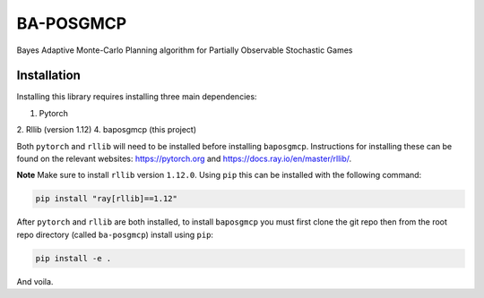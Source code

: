 BA-POSGMCP
###########

Bayes Adaptive Monte-Carlo Planning algorithm for Partially Observable Stochastic Games


Installation
------------

Installing this library requires installing three main dependencies:

1. Pytorch
2. Rllib (version 1.12)
4. baposgmcp (this project)

Both ``pytorch`` and ``rllib`` will need to be installed before installing ``baposgmcp``. Instructions for installing these can be found on the relevant websites: https://pytorch.org and https://docs.ray.io/en/master/rllib/.

**Note** Make sure to install ``rllib`` version ``1.12.0``. Using ``pip`` this can be installed with the following command:

.. code-block:: bash

   pip install "ray[rllib]==1.12"


After ``pytorch`` and ``rllib`` are both installed, to install ``baposgmcp`` you must first clone the git repo then from the root repo directory (called ``ba-posgmcp``) install using ``pip``:

.. code-block:: bash

   pip install -e .


And voila.
